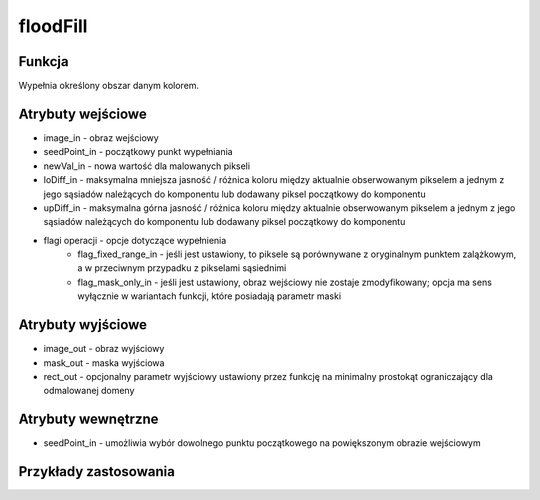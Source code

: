 ﻿floodFill
=========

.. image:: http://kube.pl/wp-content/uploads/2018/03/floodFill_01.png

Funkcja
-------

Wypełnia określony obszar danym kolorem.

Atrybuty wejściowe
------------------

- image_in - obraz wejściowy
- seedPoint_in - początkowy punkt wypełniania
- newVal_in - nowa wartość dla malowanych pikseli
- loDiff_in - maksymalna mniejsza jasność / różnica koloru między aktualnie obserwowanym pikselem a jednym z jego sąsiadów należących do komponentu lub dodawany piksel początkowy do komponentu
- upDiff_in - maksymalna górna jasność / różnica koloru między aktualnie obserwowanym pikselem a jednym z jego sąsiadów należących do komponentu lub dodawany piksel początkowy do komponentu
- flagi operacji - opcje dotyczące wypełnienia
    - flag_fixed_range_in - jeśli jest ustawiony, to piksele są porównywane z oryginalnym punktem zalążkowym, a w przeciwnym przypadku z pikselami sąsiednimi
    - flag_mask_only_in - jeśli jest ustawiony, obraz wejściowy nie zostaje zmodyfikowany; opcja ma sens wyłącznie w wariantach funkcji, które posiadają parametr maski

Atrybuty wyjściowe
------------------

- image_out - obraz wyjściowy
- mask_out - maska wyjściowa
- rect_out - opcjonalny parametr wyjściowy ustawiony przez funkcję na minimalny prostokąt ograniczający dla odmalowanej domeny

Atrybuty wewnętrzne
-------------------

- seedPoint_in - umożliwia wybór dowolnego punktu początkowego na powiększonym obrazie wejściowym

Przykłady zastosowania
----------------------

.. image:: http://kube.pl/wp-content/uploads/2018/03/floodFill_11.png
.. image:: http://kube.pl/wp-content/uploads/2018/03/floodFill_12.png

